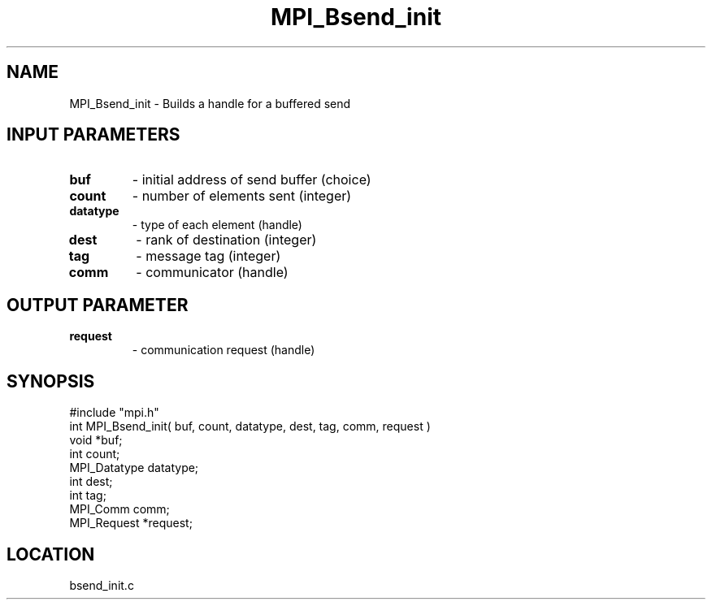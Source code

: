 .TH MPI_Bsend_init 3 "1/3/1995" " " "MPI"
.SH NAME
MPI_Bsend_init \- Builds a handle for a buffered send

.SH INPUT PARAMETERS
.PD 0
.TP
.B buf 
- initial address of send buffer (choice) 
.PD 1
.PD 0
.TP
.B count 
- number of elements sent (integer) 
.PD 1
.PD 0
.TP
.B datatype 
- type of each element (handle) 
.PD 1
.PD 0
.TP
.B dest 
- rank of destination (integer) 
.PD 1
.PD 0
.TP
.B tag 
- message tag (integer) 
.PD 1
.PD 0
.TP
.B comm 
- communicator (handle) 
.PD 1

.SH OUTPUT PARAMETER
.PD 0
.TP
.B request 
- communication request (handle) 
.PD 1
.SH SYNOPSIS
.nf
#include "mpi.h"
int MPI_Bsend_init( buf, count, datatype, dest, tag, comm, request )
void          *buf;
int           count;
MPI_Datatype  datatype;
int           dest;
int           tag;
MPI_Comm      comm;
MPI_Request   *request;

.fi

.SH LOCATION
 bsend_init.c
